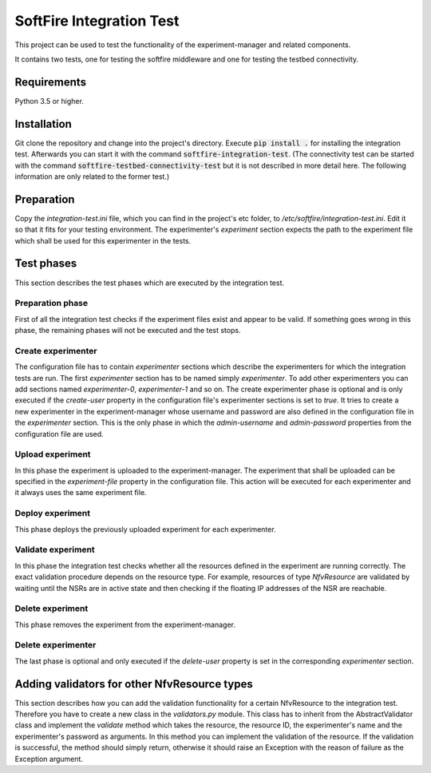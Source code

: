 =========================
SoftFire Integration Test
=========================
This project can be used to test the functionality of the
experiment-manager and related components.

It contains two tests, one for testing the softfire middleware and one for testing the testbed connectivity.

Requirements
============
Python 3.5 or higher.

Installation
============
Git clone the repository and change into the project's directory. Execute :code:`pip install .` for installing the integration test. Afterwards you can start it with the command :code:`softfire-integration-test`. (The connectivity test can be started with the command :code:`softfire-testbed-connectivity-test` but it is not described in more detail here. The following information are only related to the former test.)


Preparation
===========
Copy the *integration-test.ini* file, which you can find in the project's etc folder, to */etc/softfire/integration-test.ini*.
Edit it so that it fits for your testing environment.
The experimenter's *experiment* section expects the path to the experiment file which shall be used for this experimenter in the tests.


Test phases
============
This section describes the test phases which are executed by the integration test.

Preparation phase
-----------------
First of all the integration test checks if the experiment files exist and appear to be valid.
If something goes wrong in this phase, the remaining phases will not be executed and the test stops.


Create experimenter
-------------------
The configuration file has to contain *experimenter* sections which describe the experimenters for which the integration tests are run.
The first *experimenter* section has to be named simply *experimenter*.
To add other experimenters you can add sections named *experimenter-0*, *experimenter-1* and so on.
The create experimenter phase is optional and is only executed if the *create-user* property in the configuration file's experimenter sections is set to *true*.
It tries to create a new experimenter in the experiment-manager whose username and password are also defined in the configuration file in the *experimenter* section. This is the only phase in which the *admin-username* and *admin-password* properties from the configuration file are used.


Upload experiment
-----------------
In this phase the experiment is uploaded to the experiment-manager. The experiment that shall be uploaded can be specified in the *experiment-file* property in the configuration file. This action will be executed for each experimenter and it always uses the same experiment file.


Deploy experiment
-----------------
This phase deploys the previously uploaded experiment for each experimenter.

Validate experiment
-------------------
In this phase the integration test checks whether all the resources defined in the experiment are running correctly.
The exact validation procedure depends on the resource type.
For example, resources of type *NfvResource* are validated by waiting until the NSRs are in active state and then checking if the floating IP addresses of the NSR are reachable.

Delete experiment
-----------------
This phase removes the experiment from the experiment-manager.

Delete experimenter
-------------------
The last phase is optional and only executed if the *delete-user* property is set in the corresponding *experimenter* section.


Adding validators for other NfvResource types
=============================================
This section describes how you can add the validation functionality for a certain NfvResource to the integration test.
Therefore you have to create a new class in the *validators.py* module. This class has to inherit from the AbstractValidator class and implement the *validate* method which takes the resource, the resource ID, the experimenter's name and the experimenter's password as arguments.
In this method you can implement the validation of the resource. If the validation is successful, the method should simply return, otherwise it should raise an Exception with the reason of failure as the Exception argument.